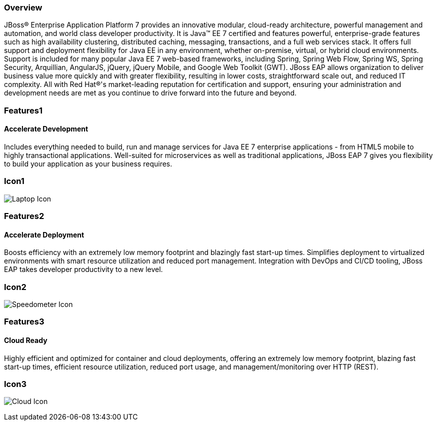 :awestruct-layout: product-overview
:awestruct-interpolate: true
:leveloffset: 1
:awestruct-description: Product information about Red Hat JBoss Enterprise Application Platform
:title: Red Hat JBoss Enterprise Application Platform

== Overview

JBoss® Enterprise Application Platform 7 provides an innovative modular, cloud-ready architecture, powerful management and automation, and world class developer productivity. It is Java™ EE 7 certified and features powerful, enterprise-grade features such as high availability clustering, distributed caching, messaging, transactions, and a full web services stack.  It offers full support and deployment flexibility for Java EE in any environment, whether on-premise, virtual, or hybrid cloud environments.  Support is included for many popular Java EE 7 web-based frameworks, including Spring, Spring Web Flow, Spring WS, Spring Security, Arquillian, AngularJS, jQuery, jQuery Mobile, and Google Web Toolkit (GWT).  JBoss EAP allows organization to deliver business value more quickly and with greater flexibility, resulting in lower costs, straightforward scale out, and reduced IT complexity.  All with Red Hat®'s market-leading reputation for certification and support, ensuring your administration and development needs are met as you continue to drive forward into the future and beyond.

== Features1

=== Accelerate Development

Includes everything needed to build, run and manage services for Java EE 7 enterprise applications - from HTML5 mobile to highly transactional applications.  Well-suited for microservices as well as traditional applications, JBoss EAP 7 gives you flexibility to build your application as your business requires.

== Icon1

image:#{cdn(site.base_url + '/images/icons/products/products_laptop.png')}["Laptop Icon"]

== Features2

=== Accelerate Deployment

Boosts efficiency with an extremely low memory footprint and blazingly fast start-up times. Simplifies deployment to virtualized environments with smart resource utilization and reduced port management.  Integration with DevOps and CI/CD tooling, JBoss EAP takes developer productivity to a new level.

== Icon2
image:#{cdn(site.base_url + '/images/icons/products/products_speedometer.png')}["Speedometer Icon"]


== Features3

=== Cloud Ready

Highly efficient and optimized for container and cloud deployments, offering an extremely low memory footprint, blazing fast start-up times, efficient resource utilization, reduced port usage, and management/monitoring over HTTP (REST).

== Icon3
image:#{cdn(site.base_url + '/images/icons/products/products_cloud.png')}["Cloud Icon"]
